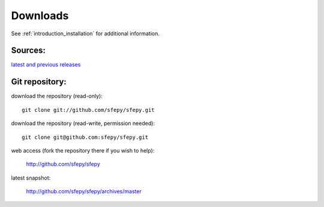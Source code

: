 Downloads
=========

See :ref:`introduction_installation` for additional information.

Sources:
--------

`latest and previous releases <_static/downloads.php>`_


Git repository:
---------------

download the repository (read-only)::

    git clone git://github.com/sfepy/sfepy.git

download the repository (read-write, permission needed)::

    git clone git@github.com:sfepy/sfepy.git

web access (fork the repository there if you wish to help):

   http://github.com/sfepy/sfepy

latest snapshot:

   http://github.com/sfepy/sfepy/archives/master
